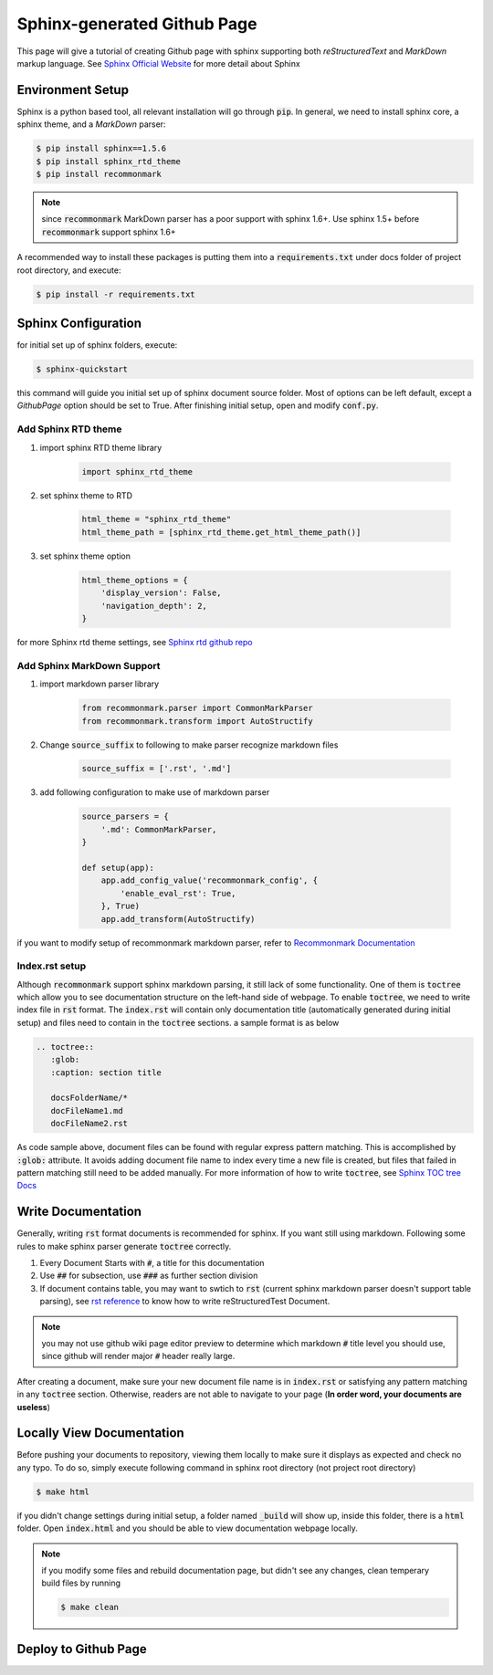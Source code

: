 ============================
Sphinx-generated Github Page
============================

This page will give a tutorial of creating Github page with sphinx supporting both *reStructuredText* and *MarkDown* markup language. See `Sphinx Official Website`_ for more detail about Sphinx

Environment Setup
=================
Sphinx is a python based tool, all relevant installation will go through :code:`pip`. In general, we need to install sphinx core, a sphinx theme, and a *MarkDown* parser:

.. code-block:: bash

    $ pip install sphinx==1.5.6
    $ pip install sphinx_rtd_theme
    $ pip install recommonmark

.. note::
    
    since :code:`recommonmark` MarkDown parser has a poor support with sphinx 1.6+. Use sphinx 1.5+ before :code:`recommonmark` support sphinx 1.6+

A recommended way to install these packages is putting them into a :code:`requirements.txt` under docs folder of project root directory, and execute:

.. code-block:: bash

    $ pip install -r requirements.txt


Sphinx Configuration
====================
for initial set up of sphinx folders, execute:

.. code-block:: bash

    $ sphinx-quickstart

this command will guide you initial set up of sphinx document source folder. Most of options can be left default, except a *GithubPage* option should be set to True. After finishing initial setup, open and modify :code:`conf.py`. 


Add Sphinx RTD theme
--------------------

#. import sphinx RTD theme library

    .. code-block:: python
    
        import sphinx_rtd_theme

#. set sphinx theme to RTD

    .. code-block:: python
    
        html_theme = "sphinx_rtd_theme"
        html_theme_path = [sphinx_rtd_theme.get_html_theme_path()]

#. set sphinx theme option

    .. code-block:: python
    
        html_theme_options = {
            'display_version': False,
            'navigation_depth': 2,
        }
    
for more Sphinx rtd theme settings, see `Sphinx rtd github repo`_


Add Sphinx MarkDown Support
---------------------------

#. import markdown parser library

    .. code-block:: python
    
        from recommonmark.parser import CommonMarkParser
        from recommonmark.transform import AutoStructify

#. Change :code:`source_suffix` to following to make parser recognize markdown files

    .. code-block:: python
    
        source_suffix = ['.rst', '.md']
    
#. add following configuration to make use of markdown parser
    
    .. code-block:: python 
    
        source_parsers = {
            '.md': CommonMarkParser,
        }
        
        def setup(app):
            app.add_config_value('recommonmark_config', {
                'enable_eval_rst': True,
            }, True)
            app.add_transform(AutoStructify)

if you want to modify setup of recommonmark markdown parser, refer to `Recommonmark Documentation`_


Index.rst setup
---------------

Although :code:`recommonmark` support sphinx markdown parsing, it still lack of some functionality. One of them is :code:`toctree` which allow you to see documentation structure on the left-hand side of webpage. To enable :code:`toctree`, we need to write index file in :code:`rst` format. The :code:`index.rst` will contain only documentation title (automatically generated during initial setup) and files need to contain in the :code:`toctree` sections. a sample format is as below


.. code-block:: rst

    .. toctree::
       :glob:
       :caption: section title
       
       docsFolderName/*
       docFileName1.md
       docFileName2.rst

As code sample above, document files can be found with regular express pattern matching. This is accomplished by :code:`:glob:` attribute. It avoids adding document file name to index every time a new file is created, but files that failed in pattern matching still need to be added manually. For more information of how to write :code:`toctree`, see `Sphinx TOC tree Docs`_


Write Documentation
===================

Generally, writing :code:`rst` format documents is recommended for sphinx. If you want still using markdown. Following some rules to make sphinx parser generate :code:`toctree` correctly.

#. Every Document Starts with :code:`#`, a title for this documentation
#. Use :code:`##` for subsection, use :code:`###` as further section division
#. If document contains table, you may want to swtich to :code:`rst` (current sphinx markdown parser doesn't support table parsing), see `rst reference`_ to know how to write reStructuredTest Document.

.. note::
    
    you may not use github wiki page editor preview to determine which markdown :code:`#` title level you should use, since github will render major :code:`#` header really large.

After creating a document, make sure your new document file name is in :code:`index.rst` or satisfying any pattern matching in any :code:`toctree` section. Otherwise, readers are not able to navigate to your page (**In order word, your documents are useless**)

Locally View Documentation
==========================

Before pushing your documents to repository, viewing them locally to make sure it displays as expected and check no any typo. To do so, simply execute following command in sphinx root directory (not project root directory)

.. code-block:: bash

    $ make html

if you didn't change settings during initial setup, a folder named :code:`_build` will show up, inside this folder, there is a :code:`html` folder. Open :code:`index.html` and you should be able to view documentation webpage locally.

.. note::

    if you modify some files and rebuild documentation page, but didn't see any changes, clean temperary build files by running 
    
    .. code-block:: bash
    
        $ make clean


Deploy to Github Page
=====================


.. _`Sphinx Official Website`: http://www.sphinx-doc.org
.. _`Sphinx rtd github repo`: https://github.com/rtfd/sphinx_rtd_theme
.. _`Recommonmark Documentation`: https://recommonmark.readthedocs.io/en/latest/
.. _`Sphinx TOC tree Docs`: http://www.sphinx-doc.org/en/stable/markup/toctree.html
.. _`rst reference`: http://docutils.sourceforge.net/docs/user/rst/quickref.html
